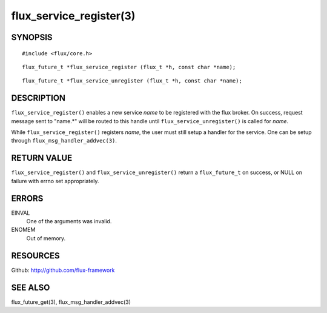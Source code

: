 ============================
flux_service_register(3)
============================


SYNOPSIS
========

::

   #include <flux/core.h>

::

   flux_future_t *flux_service_register (flux_t *h, const char *name);
::

   flux_future_t *flux_service_unregister (flux_t *h, const char *name);


DESCRIPTION
===========

``flux_service_register()`` enables a new service *name* to be registered
with the flux broker.  On success, request message sent to "name.*" will
be routed to this handle until ``flux_service_unregister()`` is called
for *name*.

While ``flux_service_register()`` registers *name*, the user must
still setup a handler for the service.  One can be setup through
``flux_msg_handler_addvec(3)``.


RETURN VALUE
============

``flux_service_register()`` and ``flux_service_unregister()`` return a
``flux_future_t`` on success, or NULL on failure with errno set
appropriately.


ERRORS
======

EINVAL
   One of the arguments was invalid.

ENOMEM
   Out of memory.


RESOURCES
=========

Github: http://github.com/flux-framework


SEE ALSO
========

flux_future_get(3), flux_msg_handler_addvec(3)

